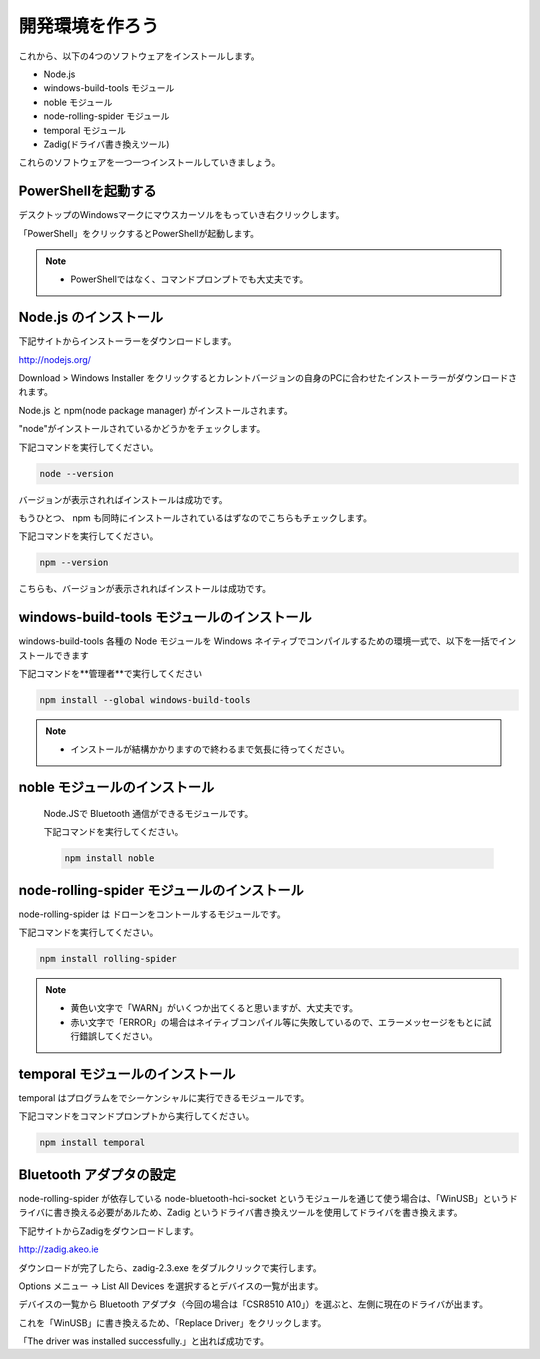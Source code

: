 開発環境を作ろう
==================================================

これから、以下の4つのソフトウェアをインストールします。

- Node.js
- windows-build-tools モジュール
- noble モジュール
- node-rolling-spider モジュール
- temporal モジュール
- Zadig(ドライバ書き換えツール)

これらのソフトウェアを一つ一つインストールしていきましょう。

PowerShellを起動する
-------------------------------------------

デスクトップのWindowsマークにマウスカーソルをもっていき右クリックします。

.. image:: images/intern_00_open_command_prompt.png

「PowerShell」をクリックするとPowerShellが起動します。

.. note::

  * PowerShellではなく、コマンドプロンプトでも大丈夫です。

Node.js のインストール
-------------------------------------------

下記サイトからインストーラーをダウンロードします。

http://nodejs.org/

Download > Windows Installer をクリックするとカレントバージョンの自身のPCに合わせたインストーラーがダウンロードされます。

.. image:: images/intern_01_node_install_page.png

Node.js と npm(node package manager) がインストールされます。

"node"がインストールされているかどうかをチェックします。

下記コマンドを実行してください。

.. code-block:: none

  node --version

バージョンが表示されればインストールは成功です。

もうひとつ、 npm も同時にインストールされているはずなのでこちらもチェックします。

下記コマンドを実行してください。

.. code-block:: none

  npm --version

こちらも、バージョンが表示されればインストールは成功です。

windows-build-tools モジュールのインストール
---------------------------------------------

windows-build-tools 各種の Node モジュールを Windows ネイティブでコンパイルするための環境一式で、以下を一括でインストールできます

下記コマンドを**管理者**で実行してください

.. code-block:: none

  npm install --global windows-build-tools

.. note::

  * インストールが結構かかりますので終わるまで気長に待ってください。

noble モジュールのインストール
---------------------------------------------

 Node.JSで Bluetooth 通信ができるモジュールです。

 下記コマンドを実行してください。

 .. code-block:: none

  npm install noble

node-rolling-spider モジュールのインストール
---------------------------------------------

node-rolling-spider は ドローンをコントールするモジュールです。

下記コマンドを実行してください。

.. code-block:: none

  npm install rolling-spider

.. note::

  * 黄色い文字で「WARN」がいくつか出てくると思いますが、大丈夫です。
  * 赤い文字で「ERROR」の場合はネイティブコンパイル等に失敗しているので、エラーメッセージをもとに試行錯誤してください。

temporal モジュールのインストール
---------------------------------------------

temporal はプログラムをでシーケンシャルに実行できるモジュールです。

下記コマンドをコマンドプロンプトから実行してください。

.. code-block:: none

  npm install temporal

Bluetooth アダプタの設定
-------------------------------------------

node-rolling-spider が依存している node-bluetooth-hci-socket というモジュールを通じて使う場合は、「WinUSB」というドライバに書き換える必要があルため、Zadig というドライバ書き換えツールを使用してドライバを書き換えます。

下記サイトからZadigをダウンロードします。

http://zadig.akeo.ie

ダウンロードが完了したら、zadig-2.3.exe をダブルクリックで実行します。

Options メニュー -> List All Devices を選択するとデバイスの一覧が出ます。

.. image:: images/intern_01_zadig_app.png

デバイスの一覧から Bluetooth アダプタ（今回の場合は「CSR8510 A10」）を選ぶと、左側に現在のドライバが出ます。

これを「WinUSB」に書き換えるため、「Replace Driver」をクリックします。

.. image:: images/intern_01_zadig_app_successfully.png

「The driver was installed successfully.」と出れば成功です。
